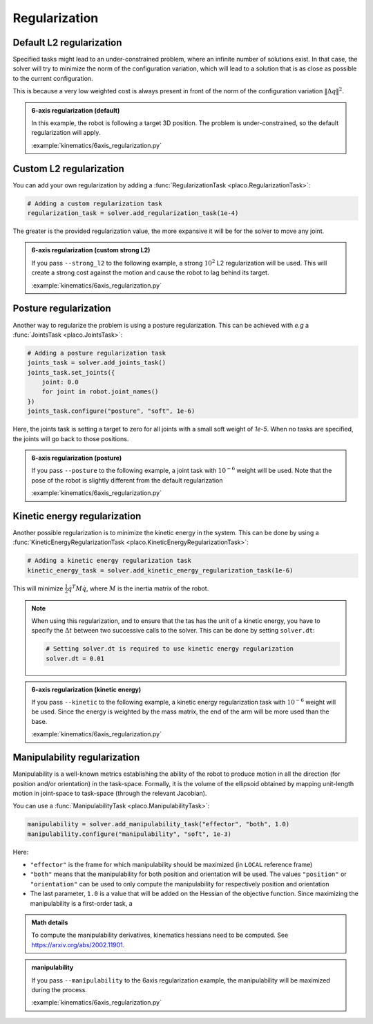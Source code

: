 Regularization
==============

.. _regularization:    

Default L2 regularization
-------------------------

Specified tasks might lead to an under-constrained problem, where an infinite number of solutions exist.
In that case, the solver will try to minimize the norm of the configuration variation, which will lead to
a solution that is as close as possible to the current configuration.

This is because a very low weighted cost is always present in front of the norm of the configuration variation
:math:`\lVert \Delta q \rVert^2`.

.. admonition:: 6-axis regularization (default)

    In this example, the robot is following a target 3D position. The problem is under-constrained, so the default
    regularization will apply.
    
    .. video:: https://github.com/Rhoban/placo-examples/raw/master/kinematics/videos/6axis_regularization_default.mp4
        :autoplay:
        :muted:
        :loop:

    :example:`kinematics/6axis_regularization.py`

Custom L2 regularization
------------------------

You can add your own regularization by adding a :func:`RegularizationTask <placo.RegularizationTask>`:

.. code-block:: python

    # Adding a custom regularization task
    regularization_task = solver.add_regularization_task(1e-4)

The greater is the provided regularization value, the more expansive it will be for the solver to move
any joint.

.. admonition:: 6-axis regularization (custom strong L2)

    If you pass ``--strong_l2`` to the following example, a strong :math:`10^{2}` L2 regularization will be used.
    This will create a strong cost against the motion and cause the robot to lag behind its target.
    
    .. video:: https://github.com/Rhoban/placo-examples/raw/master/kinematics/videos/6axis_regularization_strong_l2.mp4
        :autoplay:
        :muted:
        :loop:

    :example:`kinematics/6axis_regularization.py`

Posture regularization
----------------------

Another way to regularize the problem is using a posture regularization. This can be achieved with *e.g*
a :func:`JointsTask <placo.JointsTask>`:

.. code-block:: python

    # Adding a posture regularization task
    joints_task = solver.add_joints_task()
    joints_task.set_joints({
        joint: 0.0
        for joint in robot.joint_names()
    })
    joints_task.configure("posture", "soft", 1e-6)


Here, the joints task is setting a target to zero for all joints with a small soft weight of *1e-5*.
When no tasks are specified, the joints will go back to those positions.

.. admonition:: 6-axis regularization (posture)

    If you pass ``--posture`` to the following example, a joint task with :math:`10^{-6}` weight will be used.
    Note that the pose of the robot is slightly different from the default regularization
    
    .. video:: https://github.com/Rhoban/placo-examples/raw/master/kinematics/videos/6axis_regularization_posture.mp4
        :autoplay:
        :muted:
        :loop:

    :example:`kinematics/6axis_regularization.py`

Kinetic energy regularization
-----------------------------

Another possible regularization is to minimize the kinetic energy in the system. This can be done by using
a :func:`KineticEnergyRegularizationTask <placo.KineticEnergyRegularizationTask>`:

.. code-block:: python

    # Adding a kinetic energy regularization task
    kinetic_energy_task = solver.add_kinetic_energy_regularization_task(1e-6)

This will minimize :math:`\frac{1}{2} \dot{q}^T M \dot{q}`, where :math:`M` is the inertia matrix of the robot.

.. note::

    When using this regularization, and to ensure that the tas has the unit of a kinetic energy,
    you have to specify the :math:`\Delta t` between two successive calls to the solver.
    This can be done by setting ``solver.dt``:

    .. code-block:: python

        # Setting solver.dt is required to use kinetic energy regularization
        solver.dt = 0.01
  
.. admonition:: 6-axis regularization (kinetic energy)

  If you pass ``--kinetic`` to the following example, a kinetic energy regularization task with :math:`10^{-6}`
  weight will be used. Since the energy is weighted by the mass matrix, the end of the arm will
  be more used than the base.
  
  .. video:: https://github.com/Rhoban/placo-examples/raw/master/kinematics/videos/6axis_regularization_kinetic.mp4
      :autoplay:
      :muted:
      :loop:

  :example:`kinematics/6axis_regularization.py`


Manipulability regularization
-----------------------------

Manipulability is a well-known metrics establishing the ability of the robot to produce motion in all the
direction (for position and/or orientation) in the task-space.
Formally, it is the volume of the ellipsoid obtained by mapping unit-length motion in joint-space to task-space
(through the relevant Jacobian).

You can use a :func:`ManipulabilityTask <placo.ManipulabilityTask>`:

.. code-block:: python

    manipulability = solver.add_manipulability_task("effector", "both", 1.0)
    manipulability.configure("manipulability", "soft", 1e-3)

Here:

* ``"effector"`` is the frame for which manipulability should be maximized (in ``LOCAL`` reference frame)
* ``"both"`` means that the manipulability for both position and orientation will be used. The values ``"position"``
  or ``"orientation"`` can be used to only compute the manipulability for respectively position and orientation
* The last parameter, ``1.0`` is a value that will be added on the Hessian of the objective function. Since
  maximizing the manipulability is a first-order task, a 

.. admonition:: Math details

    To compute the manipulability derivatives, kinematics hessians need to be computed.
    See `https://arxiv.org/abs/2002.11901 <https://arxiv.org/abs/2002.11901>`_.

.. admonition:: manipulability

  If you pass ``--manipulability`` to the 6axis regularization example, the manipulability will be maximized
  during the process.

  :example:`kinematics/6axis_regularization.py`